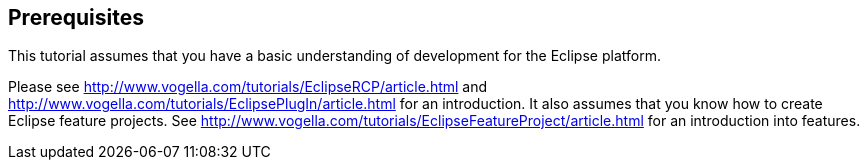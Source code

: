 == Prerequisites

This tutorial assumes that you have a basic understanding of development for the Eclipse platform.

Please see http://www.vogella.com/tutorials/EclipseRCP/article.html and  http://www.vogella.com/tutorials/EclipsePlugIn/article.html for an introduction.
It also assumes that you know how to create Eclipse feature projects. 
See http://www.vogella.com/tutorials/EclipseFeatureProject/article.html for an introduction into features.
	
